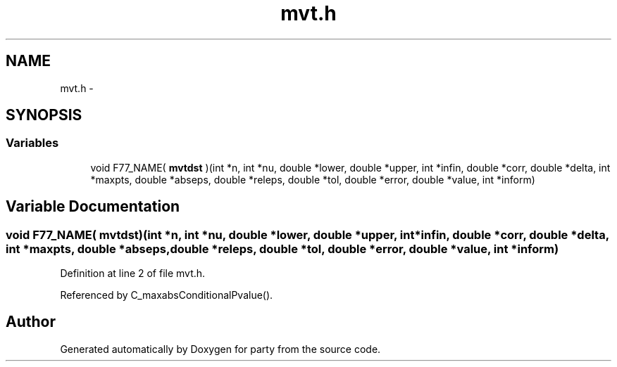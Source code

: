 .TH "mvt.h" 3 "23 Feb 2006" "party" \" -*- nroff -*-
.ad l
.nh
.SH NAME
mvt.h \- 
.SH SYNOPSIS
.br
.PP
.SS "Variables"

.in +1c
.ti -1c
.RI "void F77_NAME( \fBmvtdst\fP )(int *n, int *nu, double *lower, double *upper, int *infin, double *corr, double *delta, int *maxpts, double *abseps, double *releps, double *tol, double *error, double *value, int *inform)"
.br
.in -1c
.SH "Variable Documentation"
.PP 
.SS "void F77_NAME( \fBmvtdst\fP)(int *n, int *nu, double *lower, double *upper, int *infin, double *corr, double *delta, int *maxpts, double *abseps, double *releps, double *tol, double *error, double *value, int *inform)"
.PP
Definition at line 2 of file mvt.h.
.PP
Referenced by C_maxabsConditionalPvalue().
.SH "Author"
.PP 
Generated automatically by Doxygen for party from the source code.
